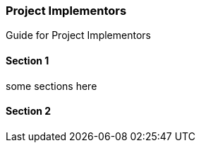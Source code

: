 [#section-project-implementors]
=== Project Implementors



Guide for Project Implementors

==== Section 1

some sections here

==== Section 2

// This is the page break
<<<<<<<<<<<